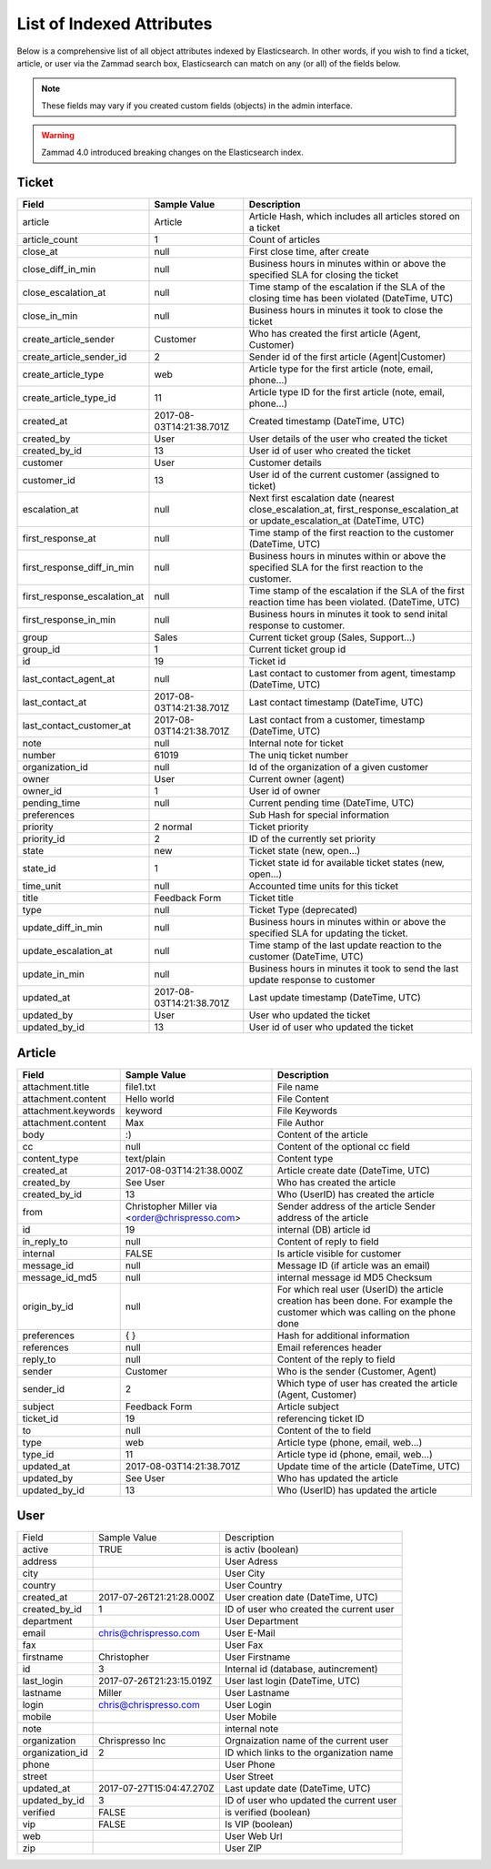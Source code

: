 List of Indexed Attributes
**************************

Below is a comprehensive list of all object attributes indexed by 
Elasticsearch. In other words, if you wish to find a ticket, article, or user 
via the Zammad search box, Elasticsearch can match on any (or all) of the 
fields below.

.. note:: 

   These fields may vary if you created custom fields (objects) in the admin interface.

.. warning::

   Zammad 4.0 introduced breaking changes on the Elasticsearch index.

Ticket
======

+------------------------------+--------------------------+----------------------------------------+
| Field                        | Sample Value             | Description                            |
+==============================+==========================+========================================+
| article                      | Article                  | Article Hash, which includes all       |
|                              |                          | articles stored on a ticket            |
+------------------------------+--------------------------+----------------------------------------+
| article_count                | 1                        | Count of articles                      |
+------------------------------+--------------------------+----------------------------------------+
| close_at                     | null                     | First close time, after create         |
+------------------------------+--------------------------+----------------------------------------+
| close_diff_in_min            | null                     | Business hours in minutes within or    |
|                              |                          | above the specified SLA for closing    |
|                              |                          | the ticket                             |
+------------------------------+--------------------------+----------------------------------------+
| close_escalation_at          | null                     | Time stamp of the escalation if the    |
|                              |                          | SLA of the closing time has been       |
|                              |                          | violated (DateTime, UTC)               |
+------------------------------+--------------------------+----------------------------------------+
| close_in_min                 | null                     | Business hours in minutes it took to   |
|                              |                          | close the ticket                       |
+------------------------------+--------------------------+----------------------------------------+
| create_article_sender        | Customer                 | Who has created the first article      |
|                              |                          | (Agent, Customer)                      |
+------------------------------+--------------------------+----------------------------------------+
| create_article_sender_id     | 2                        | Sender id of the first article         |
|                              |                          | (Agent|Customer)                       |
+------------------------------+--------------------------+----------------------------------------+
| create_article_type          | web                      | Article type for the first article     |
|                              |                          | (note, email, phone...)                |
+------------------------------+--------------------------+----------------------------------------+
| create_article_type_id       | 11                       | Article type ID for the first article  |
|                              |                          | (note, email, phone...)                |
+------------------------------+--------------------------+----------------------------------------+
| created_at                   | 2017-08-03T14:21:38.701Z | Created timestamp (DateTime, UTC)      |
+------------------------------+--------------------------+----------------------------------------+
| created_by                   | User                     | User details of the user who created   |
|                              |                          | the ticket                             |
+------------------------------+--------------------------+----------------------------------------+
| created_by_id                | 13                       | User id of user who created the ticket |
+------------------------------+--------------------------+----------------------------------------+
| customer                     | User                     | Customer details                       |
+------------------------------+--------------------------+----------------------------------------+
| customer_id                  | 13                       | User id of the current customer        |
|                              |                          | (assigned to ticket)                   |
+------------------------------+--------------------------+----------------------------------------+
| escalation_at                | null                     | Next first escalation date (nearest    |
|                              |                          | close_escalation_at,                   |
|                              |                          | first_response_escalation_at or        |
|                              |                          | update_escalation_at (DateTime, UTC)   |
+------------------------------+--------------------------+----------------------------------------+
| first_response_at            | null                     | Time stamp of the first reaction to    |
|                              |                          | the customer (DateTime, UTC)           |
+------------------------------+--------------------------+----------------------------------------+
| first_response_diff_in_min   | null                     | Business hours in minutes within or    |
|                              |                          | above the specified SLA for the first  |
|                              |                          | reaction to the customer.              |
+------------------------------+--------------------------+----------------------------------------+
| first_response_escalation_at | null                     | Time stamp of the escalation if the    |
|                              |                          | SLA of the first reaction time has     |
|                              |                          | been violated. (DateTime, UTC)         |
+------------------------------+--------------------------+----------------------------------------+
| first_response_in_min        | null                     | Business hours in minutes it took to   |
|                              |                          | send inital response to customer.      |
+------------------------------+--------------------------+----------------------------------------+
| group                        | Sales                    | Current ticket group (Sales,           |
|                              |                          | Support...)                            |
+------------------------------+--------------------------+----------------------------------------+
| group_id                     | 1                        | Current ticket group id                |
+------------------------------+--------------------------+----------------------------------------+
| id                           | 19                       | Ticket id                              |
+------------------------------+--------------------------+----------------------------------------+
| last_contact_agent_at        | null                     | Last contact to customer from agent,   |
|                              |                          | timestamp (DateTime, UTC)              |
+------------------------------+--------------------------+----------------------------------------+
| last_contact_at              | 2017-08-03T14:21:38.701Z | Last contact timestamp (DateTime, UTC) |
+------------------------------+--------------------------+----------------------------------------+
| last_contact_customer_at     | 2017-08-03T14:21:38.701Z | Last contact from a customer,          |
|                              |                          | timestamp (DateTime, UTC)              |
+------------------------------+--------------------------+----------------------------------------+
| note                         | null                     | Internal note for ticket               |
+------------------------------+--------------------------+----------------------------------------+
| number                       | 61019                    | The uniq ticket number                 |
+------------------------------+--------------------------+----------------------------------------+
| organization_id              | null                     | Id of the organization of a given      |
|                              |                          | customer                               |
+------------------------------+--------------------------+----------------------------------------+
| owner                        | User                     | Current owner (agent)                  |
+------------------------------+--------------------------+----------------------------------------+
| owner_id                     | 1                        | User id of owner                       |
+------------------------------+--------------------------+----------------------------------------+
| pending_time                 | null                     | Current pending time (DateTime, UTC)   |
+------------------------------+--------------------------+----------------------------------------+
| preferences                  |                          | Sub Hash for special information       |
+------------------------------+--------------------------+----------------------------------------+
| priority                     | 2 normal                 | Ticket priority                        |
+------------------------------+--------------------------+----------------------------------------+
| priority_id                  | 2                        | ID of the currently set priority       |
+------------------------------+--------------------------+----------------------------------------+
| state                        | new                      | Ticket state (new, open...)            |
+------------------------------+--------------------------+----------------------------------------+
| state_id                     | 1                        | Ticket state id for available ticket   |
|                              |                          | states (new, open...)                  |
+------------------------------+--------------------------+----------------------------------------+
| time_unit                    | null                     | Accounted time units for this ticket   |
+------------------------------+--------------------------+----------------------------------------+
| title                        | Feedback Form            | Ticket title                           |
+------------------------------+--------------------------+----------------------------------------+
| type                         | null                     | Ticket Type (deprecated)               |
+------------------------------+--------------------------+----------------------------------------+
| update_diff_in_min           | null                     | Business hours in minutes within or    |
|                              |                          | above the specified SLA for updating   |
|                              |                          | the ticket.                            |
+------------------------------+--------------------------+----------------------------------------+
| update_escalation_at         | null                     | Time stamp of the last update reaction |
|                              |                          | to the customer (DateTime, UTC)        |
+------------------------------+--------------------------+----------------------------------------+
| update_in_min                | null                     | Business hours in minutes it took to   |
|                              |                          | send the last update response to       |
|                              |                          | customer                               |
+------------------------------+--------------------------+----------------------------------------+
| updated_at                   | 2017-08-03T14:21:38.701Z | Last update timestamp (DateTime, UTC)  |
+------------------------------+--------------------------+----------------------------------------+
| updated_by                   | User                     | User who updated the ticket            |
+------------------------------+--------------------------+----------------------------------------+
| updated_by_id                | 13                       | User id of user who updated the ticket |
+------------------------------+--------------------------+----------------------------------------+

Article
=======

+---------------------+--------------------------+----------------------------------------------+
| Field               | Sample Value             | Description                                  |
+=====================+==========================+==============================================+
| attachment.title    | file1.txt                | File name                                    |
+---------------------+--------------------------+----------------------------------------------+
| attachment.content  | Hello world              | File Content                                 |
+---------------------+--------------------------+----------------------------------------------+
| attachment.keywords | keyword                  | File Keywords                                |
+---------------------+--------------------------+----------------------------------------------+
| attachment.content  | Max                      | File Author                                  |
+---------------------+--------------------------+----------------------------------------------+
| body                | :)                       | Content of the article                       |
+---------------------+--------------------------+----------------------------------------------+
| cc                  | null                     | Content of the optional cc field             |
+---------------------+--------------------------+----------------------------------------------+
| content_type        | text/plain               | Content type                                 |
+---------------------+--------------------------+----------------------------------------------+
| created_at          | 2017-08-03T14:21:38.000Z | Article create date (DateTime, UTC)          |
+---------------------+--------------------------+----------------------------------------------+
| created_by          | See User                 | Who has created the article                  |
+---------------------+--------------------------+----------------------------------------------+
| created_by_id       | 13                       | Who (UserID) has created the article         |
+---------------------+--------------------------+----------------------------------------------+
| from                | Christopher Miller via   | Sender address of the article                |
|                     | <order@chrispresso.com>  | Sender address of the article                |
+---------------------+--------------------------+----------------------------------------------+
| id                  | 19                       | internal (DB) article id                     |
+---------------------+--------------------------+----------------------------------------------+
| in_reply_to         | null                     | Content of reply to field                    |
+---------------------+--------------------------+----------------------------------------------+
| internal            | FALSE                    | Is article visible for customer              |
+---------------------+--------------------------+----------------------------------------------+
| message_id          | null                     | Message ID (if article was an email)         |
+---------------------+--------------------------+----------------------------------------------+
| message_id_md5      | null                     | internal message id MD5 Checksum             |
+---------------------+--------------------------+----------------------------------------------+
| origin_by_id        | null                     | For which real user (UserID) the article     |
|                     |                          | creation has been done. For example the      |
|                     |                          | customer which was calling on the phone done |
+---------------------+--------------------------+----------------------------------------------+
| preferences         | { }                      | Hash for additional information              |
+---------------------+--------------------------+----------------------------------------------+
| references          | null                     | Email references header                      |
+---------------------+--------------------------+----------------------------------------------+
| reply_to            | null                     | Content of the reply to field                |
+---------------------+--------------------------+----------------------------------------------+
| sender              | Customer                 | Who is the sender (Customer, Agent)          |
+---------------------+--------------------------+----------------------------------------------+
| sender_id           | 2                        | Which type of user has created the article   |
|                     |                          | (Agent, Customer)                            |
+---------------------+--------------------------+----------------------------------------------+
| subject             | Feedback Form            | Article subject                              |
+---------------------+--------------------------+----------------------------------------------+
| ticket_id           | 19                       | referencing ticket ID                        |
+---------------------+--------------------------+----------------------------------------------+
| to                  | null                     | Content of the to field                      |
+---------------------+--------------------------+----------------------------------------------+
| type                | web                      | Article type (phone, email, web...)          |
+---------------------+--------------------------+----------------------------------------------+
| type_id             | 11                       | Article type id (phone, email, web...)       |
+---------------------+--------------------------+----------------------------------------------+
| updated_at          | 2017-08-03T14:21:38.701Z | Update time of the article (DateTime, UTC)   |
+---------------------+--------------------------+----------------------------------------------+
| updated_by          | See User                 | Who has updated the article                  |
+---------------------+--------------------------+----------------------------------------------+
| updated_by_id       | 13                       | Who (UserID) has updated the article         |
+---------------------+--------------------------+----------------------------------------------+

User
====

+-----------------+--------------------------+-----------------------------------------+
| Field           | Sample Value             | Description                             |
+-----------------+--------------------------+-----------------------------------------+
| active          | TRUE                     | is activ (boolean)                      |
+-----------------+--------------------------+-----------------------------------------+
| address         |                          | User Adress                             |
+-----------------+--------------------------+-----------------------------------------+
| city            |                          | User City                               |
+-----------------+--------------------------+-----------------------------------------+
| country         |                          | User Country                            |
+-----------------+--------------------------+-----------------------------------------+
| created_at      | 2017-07-26T21:21:28.000Z | User creation date (DateTime, UTC)      |
+-----------------+--------------------------+-----------------------------------------+
| created_by_id   | 1                        | ID of user who created the current user |
+-----------------+--------------------------+-----------------------------------------+
| department      |                          | User Department                         |
+-----------------+--------------------------+-----------------------------------------+
| email           | chris@chrispresso.com    | User E-Mail                             |
+-----------------+--------------------------+-----------------------------------------+
| fax             |                          | User Fax                                |
+-----------------+--------------------------+-----------------------------------------+
| firstname       | Christopher              | User Firstname                          |
+-----------------+--------------------------+-----------------------------------------+
| id              | 3                        | Internal id (database, autincrement)    |
+-----------------+--------------------------+-----------------------------------------+
| last_login      | 2017-07-26T21:23:15.019Z | User last login (DateTime, UTC)         |
+-----------------+--------------------------+-----------------------------------------+
| lastname        | Miller                   | User Lastname                           |
+-----------------+--------------------------+-----------------------------------------+
| login           | chris@chrispresso.com    | User Login                              |
+-----------------+--------------------------+-----------------------------------------+
| mobile          |                          | User Mobile                             |
+-----------------+--------------------------+-----------------------------------------+
| note            |                          | internal note                           |
+-----------------+--------------------------+-----------------------------------------+
| organization    | Chrispresso Inc          | Orgnaization name of the current user   |
+-----------------+--------------------------+-----------------------------------------+
| organization_id | 2                        | ID which links to the organization name |
+-----------------+--------------------------+-----------------------------------------+
| phone           |                          | User Phone                              |
+-----------------+--------------------------+-----------------------------------------+
| street          |                          | User Street                             |
+-----------------+--------------------------+-----------------------------------------+
| updated_at      | 2017-07-27T15:04:47.270Z | Last update date (DateTime, UTC)        |
+-----------------+--------------------------+-----------------------------------------+
| updated_by_id   | 3                        | ID of user who updated the current user |
+-----------------+--------------------------+-----------------------------------------+
| verified        | FALSE                    | is verified (boolean)                   |
+-----------------+--------------------------+-----------------------------------------+
| vip             | FALSE                    | Is VIP (boolean)                        |
+-----------------+--------------------------+-----------------------------------------+
| web             |                          | User Web Url                            |
+-----------------+--------------------------+-----------------------------------------+
| zip             |                          | User ZIP                                |
+-----------------+--------------------------+-----------------------------------------+
